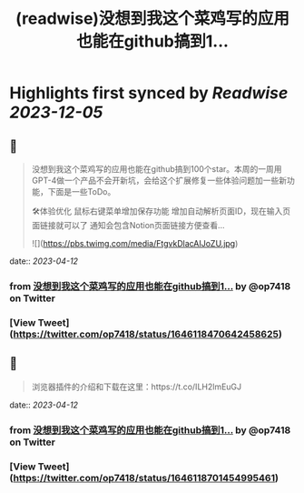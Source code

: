 :PROPERTIES:
:title: (readwise)没想到我这个菜鸡写的应用也能在github搞到1...
:END:

:PROPERTIES:
:author: [[op7418 on Twitter]]
:full-title: "没想到我这个菜鸡写的应用也能在github搞到1..."
:category: [[tweets]]
:url: https://twitter.com/op7418/status/1646118470642458625
:image-url: https://pbs.twimg.com/profile_images/1636981205504786434/xDl77JIw.jpg
:END:

* Highlights first synced by [[Readwise]] [[2023-12-05]]
** 📌
#+BEGIN_QUOTE
没想到我这个菜鸡写的应用也能在github搞到100个star。本周的一周用GPT-4做一个产品不会开新坑，会给这个扩展修复一些体验问题加一些新功能，下面是一些ToDo。

🛠体验优化
鼠标右键菜单增加保存功能
增加自动解析页面ID，现在输入页面链接就可以了
通知会包含Notion页面链接方便查看… 

![](https://pbs.twimg.com/media/FtgvkDlacAIJoZU.jpg) 
#+END_QUOTE
    date:: [[2023-04-12]]
*** from _没想到我这个菜鸡写的应用也能在github搞到1..._ by @op7418 on Twitter
*** [View Tweet](https://twitter.com/op7418/status/1646118470642458625)
** 📌
#+BEGIN_QUOTE
浏览器插件的介绍和下载在这里：https://t.co/ILH2lmEuGJ 
#+END_QUOTE
    date:: [[2023-04-12]]
*** from _没想到我这个菜鸡写的应用也能在github搞到1..._ by @op7418 on Twitter
*** [View Tweet](https://twitter.com/op7418/status/1646118701454995461)